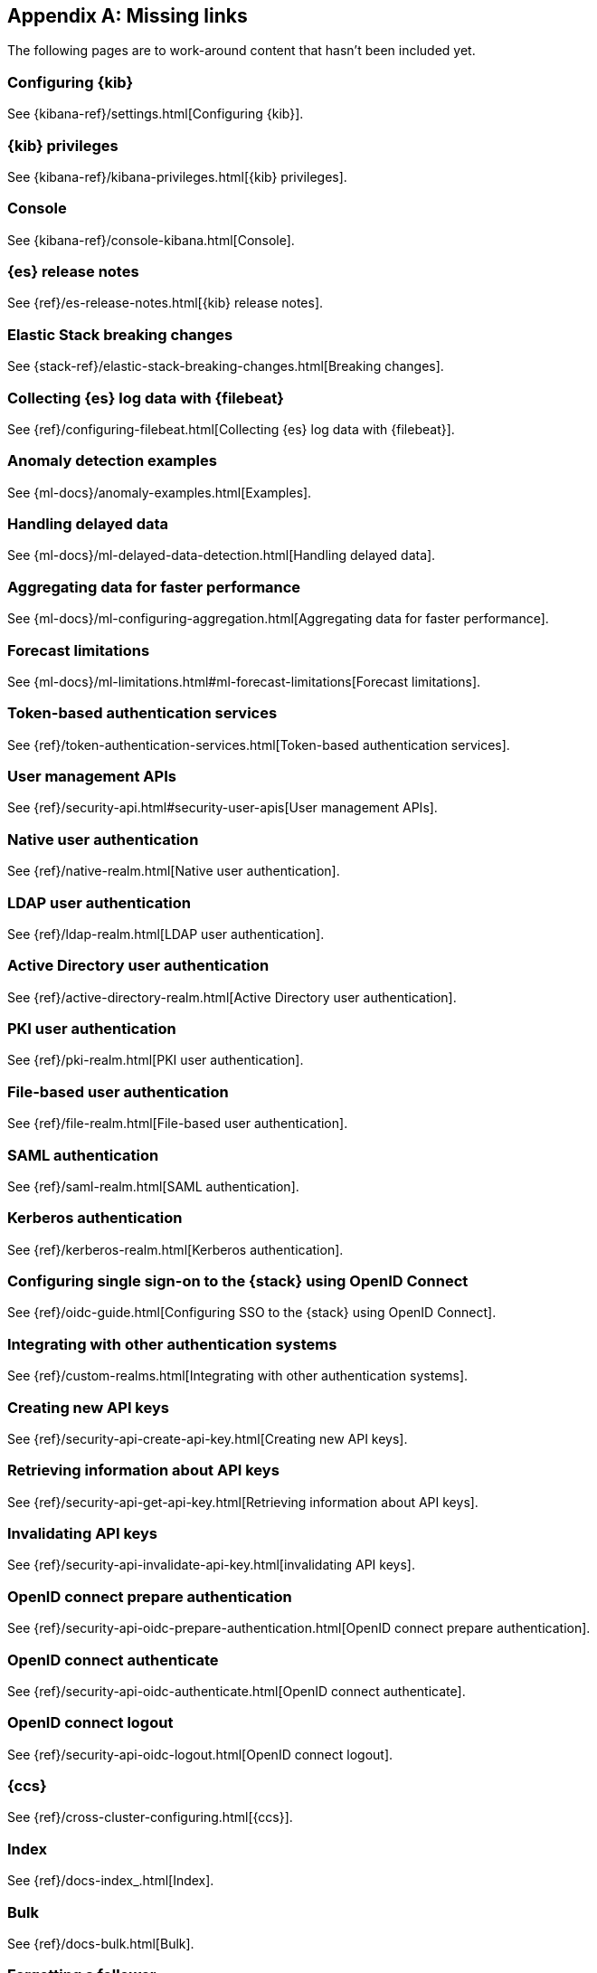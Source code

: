 ["appendix",role="exclude",id="redirects"]
== Missing links

The following pages are to work-around content that hasn't been included yet.

[role="exclude",id="settings"]
=== Configuring {kib}

See {kibana-ref}/settings.html[Configuring {kib}].

[role="exclude",id="kibana-privileges"]
=== {kib} privileges

See {kibana-ref}/kibana-privileges.html[{kib} privileges].

[role="exclude",id="console-kibana"]
=== Console

See {kibana-ref}/console-kibana.html[Console].

[role="exclude",id="es-release-notes"]
=== {es} release notes

See {ref}/es-release-notes.html[{kib} release notes].

[role="exclude",id="elastic-stack-breaking-changes"]
=== Elastic Stack breaking changes

See {stack-ref}/elastic-stack-breaking-changes.html[Breaking changes].

[role="exclude",id="configuring-filebeat"]
=== Collecting {es} log data with {filebeat}

See {ref}/configuring-filebeat.html[Collecting {es} log data with {filebeat}].

[role="exclude",id="anomaly-examples"]
=== Anomaly detection examples

See {ml-docs}/anomaly-examples.html[Examples].

[role="exclude",id="ml-delayed-data-detection"]
=== Handling delayed data

See {ml-docs}/ml-delayed-data-detection.html[Handling delayed data].

[role="exclude",id="ml-configuring-aggregation"]
=== Aggregating data for faster performance

See {ml-docs}/ml-configuring-aggregation.html[Aggregating data for faster performance].

[role="exclude",id="ml-forecast-limitations"]
=== Forecast limitations

See {ml-docs}/ml-limitations.html#ml-forecast-limitations[Forecast limitations].

[role="exclude",id="token-authentication-services"]
=== Token-based authentication services

See {ref}/token-authentication-services.html[Token-based authentication services].

[role="exclude",id="security-user-apis"]
=== User management APIs

See {ref}/security-api.html#security-user-apis[User management APIs].

[role="exclude",id="native-realm"]
=== Native user authentication

See {ref}/native-realm.html[Native user authentication].

[role="exclude",id="ldap-realm"]
=== LDAP user authentication

See {ref}/ldap-realm.html[LDAP user authentication].

[role="exclude",id="active-directory-realm"]
=== Active Directory user authentication

See {ref}/active-directory-realm.html[Active Directory user authentication].

[role="exclude",id="pki-realm"]
=== PKI user authentication

See {ref}/pki-realm.html[PKI user authentication].

[role="exclude",id="file-realm"]
=== File-based user authentication

See {ref}/file-realm.html[File-based user authentication].

[role="exclude",id="saml-realm"]
=== SAML authentication

See {ref}/saml-realm.html[SAML authentication].

[role="exclude",id="kerberos-realm"]
=== Kerberos authentication

See {ref}/kerberos-realm.html[Kerberos authentication].

[role="exclude",id="oidc-guide"]
=== Configuring single sign-on to the {stack} using OpenID Connect

See {ref}/oidc-guide.html[Configuring SSO to the {stack} using OpenID Connect].

[role="exclude",id="custom-realms"]
=== Integrating with other authentication systems

See {ref}/custom-realms.html[Integrating with other authentication systems].

[role="exclude",id="security-api-create-api-key"]
=== Creating new API keys

See {ref}/security-api-create-api-key.html[Creating new API keys].

[role="exclude",id="security-api-get-api-key"]
=== Retrieving information about API keys

See {ref}/security-api-get-api-key.html[Retrieving information about API keys].

[role="exclude",id="security-api-invalidate-api-key"]
=== Invalidating API keys

See {ref}/security-api-invalidate-api-key.html[invalidating API keys].

[role="exclude",id="security-api-oidc-prepare-authentication"]
=== OpenID connect prepare authentication

See {ref}/security-api-oidc-prepare-authentication.html[OpenID connect prepare authentication].

[role="exclude",id="security-api-oidc-authenticate"]
=== OpenID connect authenticate

See {ref}/security-api-oidc-authenticate.html[OpenID connect authenticate].

[role="exclude",id="security-api-oidc-logout"]
=== OpenID connect logout

See {ref}/security-api-oidc-logout.html[OpenID connect logout].

[role="exclude",id="cross-cluster-configuring"]
=== {ccs}

See {ref}/cross-cluster-configuring.html[{ccs}].

[role="exclude",id="docs-index_"]
=== Index

See {ref}/docs-index_.html[Index].

[role="exclude",id="docs-bulk"]
=== Bulk

See {ref}/docs-bulk.html[Bulk].

[role="exclude",id="ccr-post-forget-follower"]
=== Forgetting a follower

See {ref}/ccr-post-forget-follower.html[Forgetting a follower].

[role="exclude",id="run-as-privilege"]
=== Run as privilege

See {ref}/run-as-privilege.html[Run as privilege].

[role="exclude",id="security-api-has-privileges"]
=== Has privileges API

See {ref}/security-api-has-privileges.html[has privileges API].

[role="exclude",id="security-api-get-privileges"]
=== Get application privileges API

See {ref}/security-api-get-privileges.html[get application privileges API].

[role="exclude",id="security-api-put-privileges"]
=== Add application privileges API

See {ref}/security-api-put-privileges.html[Add application privileges API].


[role="exclude",id="defining-roles"]
=== Defining roles

See {ref}/defining-roles.html[Defining roles].

[role="exclude",id="mapping-roles"]
=== Mapping users and groups to roles

See {ref}/mapping-roles.html[Mapping users and groups to roles].

[role="exclude",id="ml-configuring-transform"]
=== Transforming data with script fields

See {ml-docs}/ml-configuring-transform.html[Transforming data with script fields].

[role="exclude",id="dfa-classification-field-type-docs-limitations"]
=== {classification-cap} field types

See {ml-docs}/ml-dfa-limitations.html[{dfanalytics-cap} limitations].

[role="exclude",id="cluster-update-settings"]
=== Cluster update settings API

See {ref}/cluster-update-settings.html[Cluster update settings API].

[role="exclude",id="request-body-search-script-fields"]
=== Script fields

See {ref}/search-request-body.html#request-body-search-script-fields[Script fields].

[role="exclude",id="http-clients-secondary-authorization"]
=== Secondary authorization

See {ref}/http-clients.html#http-clients-secondary-authorization[Secondary authorization].

[role="exclude",id="modules-http"]
=== HTTP

See {ref}/modules-http.html[HTTP].

[role="exclude",id="indices-aliases"]
=== Update index alias API

See {ref}/indices-aliases.html[Update index alias API].

[role="exclude",id="index-hidden"]
=== Index.hidden

See {ref}/index-modules.html#index-hidden[Index.hidden].

[role="exclude",id="elasticsearch-croneval"]
=== elasticsearch-croneval

See {ref}/elasticsearch-croneval.html[elasticsearch-croneval].

[role="exclude",id="docs"]
=== Document APIs

TBD

[role="exclude",id="query-dsl-range-query"]
=== Range query

TBD


[role="exclude",id="search-aggregations-bucket-daterange-aggregation"]
=== Date range aggregation

TBD

[role="exclude",id="get-source-filtering"]
=== Source filtering

TBD

[role="exclude",id="query-dsl-geo-distance-query"]
=== Geo-distance query

TBD

[role="exclude",id="search-multi-search"]
=== Multi search API

TBD

[role="exclude",id="docs-multi-get"]
=== Multi get (mget) API

TBD

[role="exclude",id="indices-analyze"]
=== Analyze API

TBD

[role="exclude",id="analysis-analyzers"]
=== Built-in analyzer reference

TBD

[role="exclude",id="analysis-charfilters"]
=== Character filters reference

TBD

[role="exclude",id="analysis-pattern-replace-charfilter"]
=== Pattern replace char filter

TBD

[role="exclude",id="analysis-tokenizers"]
=== Tokenizer reference

TBD

[role="exclude",id="analysis-tokenfilters"]
=== Token filter reference

TBD

[role="exclude",id="{p}-regions-templates-instances"]
=== Available regions, deployment templates and instance configurations

See {cloud}/{p}-regions-templates-instances.html[Available regions, deployment templates and instance configurations].

[role="exclude",id="ml-dfa-concepts"]
=== Data frame analytics concepts

See {ml-docs}/ml-dfa-concepts.html[Concepts].

[role="exclude",id="query-dsl"]
=== Query DSL

TBD

[role="exclude",id="transforms"]
=== {transforms-cap}

TBD

[role="exclude",id="pipeline"]
=== Pipeline definition

TBD

[role="exclude",id="search-aggregations-metrics-avg-aggregation"]
=== Avg aggregation

TBD

[role="exclude",id="search-aggregations-metrics-weight-avg-aggregation"]
=== Weighted avg aggregation

TBD

[role="exclude",id="search-aggregations-metrics-cardinality-aggregation"]
=== Cardinality aggregation

TBD

[role="exclude",id="search-aggregations-bucket-filter-aggregation"]
=== Filter aggregation

TBD

[role="exclude",id="search-aggregations-bucket-rare-terms-aggregation"]
=== Rare terms aggregation

TBD

[role="exclude",id="search-aggregations-bucket-terms-aggregation"]
=== Terms aggregation

TBD

[role="exclude",id="search-aggregations-metrics-geobounds-aggregation"]
=== Geo bounds aggregation

TBD

[role="exclude",id="search-aggregations-metrics-geocentroid-aggregation"]
=== Geo centroid aggregation

TBD

[role="exclude",id="search-aggregations-metrics-max-aggregation"]
=== Max aggregation

TBD

[role="exclude",id="search-aggregations-metrics-min-aggregation"]
=== Min aggregation

TBD

[role="exclude",id="search-aggregations-metrics-percentile-aggregation"]
=== Percentiles aggregation

TBD

[role="exclude",id="search-aggregations-metrics-scripted-metric-aggregation"]
=== Scripted metric aggregation

TBD

[role="exclude",id="search-aggregations-metrics-sum-aggregation"]
=== Sum aggregation

TBD

[role="exclude",id="search-aggregations-metrics-valuecount-aggregation"]
=== Value count aggregation

TBD

[role="exclude",id="search-aggregations-pipeline-bucket-script-aggregation"]
=== Bucket script aggregation

TBD

[role="exclude",id="search-aggregations-pipeline-bucket-selector-aggregation"]
=== Bucket selector aggregation

TBD

[role="exclude",id="_terms"]
=== Terms

See {ref}/search-aggregations-bucket-composite-aggregation.html[Composite aggregation].

[role="exclude",id="_histogram"]
=== Histogram

See {ref}/search-aggregations-bucket-composite-aggregation.html[Composite aggregation].

[role="exclude",id="_date_histogram"]
=== Date histogram

See {ref}/search-aggregations-bucket-composite-aggregation.html[Composite aggregation].

[role="exclude",id="_geotile_grid"]
=== Geotile grid

See {ref}/search-aggregations-bucket-composite-aggregation.html[Composite aggregation].

[role="exclude",id="accessing-ingest-metadata"]
=== Accessing ingest metadata fields

TBD

[role="exclude",id="mapping"]
=== TBD

TBD

[role="exclude",id="index-modules-settings"]
=== TBD

TBD

[role="exclude",id="dynamic-mapping"]
=== TBD

TBD

[role="exclude",id="date_nanos"]
=== Date nanoseconds datatype

See {ref}/date_nanos.html[Date nanoseconds datatype].

[role="exclude",id="scripted-metric-aggregation-scope"]
=== Scope of scripts

See {ref}/search-aggregations-metrics-scripted-metric-aggregation.html#scripted-metric-aggregation-scope[Scripted metric aggregation].

[role="exclude",id="search-aggregations-metrics-top-hits-aggregation"]
=== Top hits aggregation

See {ref}/search-aggregations-metrics-top-hits-aggregation.html[Top hits aggregation].

[role="exclude",id="request-body-search-query"]
=== Search API request body

See {ref}/search-search.html[Search API].

[role="exclude",id="modules-node"]
=== Node

See {ref}/modules-node.html[Node].
